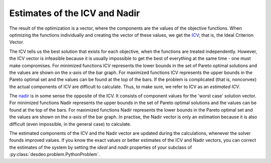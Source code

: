 Estimates of the ICV and Nadir
==============================

The result of the optimization is a vector, where the components are the
values of the objective functions. When optimizing the functions
individually and creating the vector of these values, we get the `ICV
<../helps/terminology.html>`__; that is, the Ideal Criterion Vector.

The ICV tells us the best solution that exists for each objective, when the
functions are treated independently. However, the ICV vector is infeasible
because it is usually impossible to get the best of everything at the same
time - one must make compromises. For minimized functions ICV represents
the lower bounds in the set of Pareto optimal solutions and the values are
shown on the x-axis of the bar graph. For maximized functions ICV
represents the upper bounds in the Pareto optimal set and the values can be
found at the top of the bars. If the problem is complicated (that is,
nonconvex) the actual components of ICV are difficult to calculate. Thus,
to make sure, we refer to ICV as an *estimated ICV*.

The `nadir <../helps/terminology.html>`__ is in some sense the opposite of the
ICV. It consists of component values for the 'worst case' solution
vector. For minimized functions Nadir represents the upper bounds in
the set of Pareto optimal solutions and the values can be found at
the top of the bars. For maximized functions Nadir represents the
lower bounds in the Pareto optimal set and the values are shown on
the x-axis of the bar graph. In practise, the Nadir vector is only
an estimation because it is also difficult (even impossible, in the
general case) to calculate.

The estimated components of the ICV and the Nadir vector are updated during
the calculations, whenever the solver founds improved values. If you know
the exact values or better estimates of the ICV and Nadir vectors, you can
correct the estimates of the system by setting the `ideal` and `nadir`
properties of your subclass of :py:class:`desdeo.problem.PythonProblem`.
